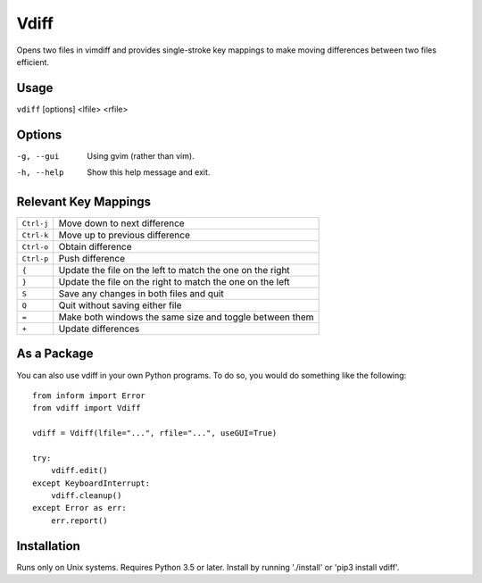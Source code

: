 Vdiff
=====

Opens two files in vimdiff and provides single-stroke key mappings to make 
moving differences between two files efficient.

Usage
-----

``vdiff`` [options] <lfile> <rfile>

Options
-------

-g, --gui          Using gvim (rather than vim).
-h, --help         Show this help message and exit.


Relevant Key Mappings
---------------------

==========    =========================================================
``Ctrl-j``    Move down to next difference
``Ctrl-k``    Move up to previous difference
``Ctrl-o``    Obtain difference
``Ctrl-p``    Push difference
``{``         Update the file on the left to match the one on the right
``}``         Update the file on the right to match the one on the left
``S``         Save any changes in both files and quit
``Q``         Quit without saving either file
``=``         Make both windows the same size and toggle between them
``+``         Update differences
==========    =========================================================


As a Package
------------

You can also use vdiff in your own Python programs. To do so, you would do 
something like the following::

    from inform import Error
    from vdiff import Vdiff

    vdiff = Vdiff(lfile="...", rfile="...", useGUI=True)

    try:
        vdiff.edit()
    except KeyboardInterrupt:
        vdiff.cleanup()
    except Error as err:
        err.report()


Installation
------------

Runs only on Unix systems.  Requires Python 3.5 or later.
Install by running './install' or 'pip3 install vdiff'.
